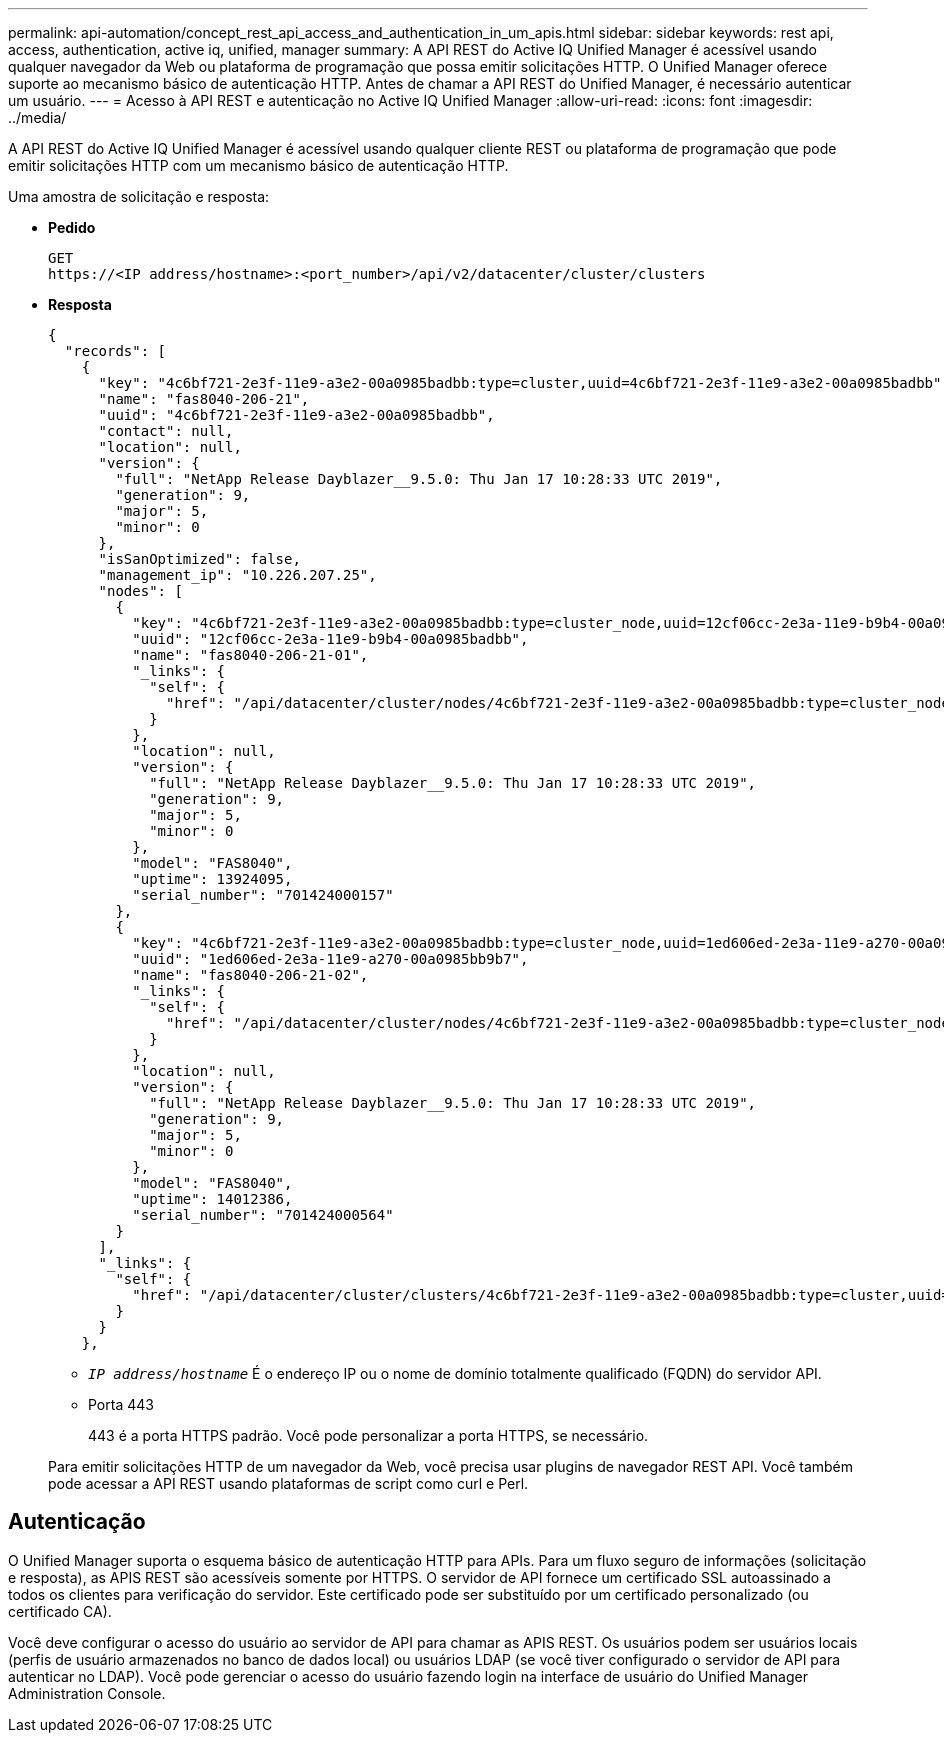 ---
permalink: api-automation/concept_rest_api_access_and_authentication_in_um_apis.html 
sidebar: sidebar 
keywords: rest api, access, authentication, active iq, unified, manager 
summary: A API REST do Active IQ Unified Manager é acessível usando qualquer navegador da Web ou plataforma de programação que possa emitir solicitações HTTP. O Unified Manager oferece suporte ao mecanismo básico de autenticação HTTP. Antes de chamar a API REST do Unified Manager, é necessário autenticar um usuário. 
---
= Acesso à API REST e autenticação no Active IQ Unified Manager
:allow-uri-read: 
:icons: font
:imagesdir: ../media/


[role="lead"]
A API REST do Active IQ Unified Manager é acessível usando qualquer cliente REST ou plataforma de programação que pode emitir solicitações HTTP com um mecanismo básico de autenticação HTTP.

Uma amostra de solicitação e resposta:

* *Pedido*
+
[listing]
----
GET
https://<IP address/hostname>:<port_number>/api/v2/datacenter/cluster/clusters
----
* *Resposta*
+
[listing]
----
{
  "records": [
    {
      "key": "4c6bf721-2e3f-11e9-a3e2-00a0985badbb:type=cluster,uuid=4c6bf721-2e3f-11e9-a3e2-00a0985badbb",
      "name": "fas8040-206-21",
      "uuid": "4c6bf721-2e3f-11e9-a3e2-00a0985badbb",
      "contact": null,
      "location": null,
      "version": {
        "full": "NetApp Release Dayblazer__9.5.0: Thu Jan 17 10:28:33 UTC 2019",
        "generation": 9,
        "major": 5,
        "minor": 0
      },
      "isSanOptimized": false,
      "management_ip": "10.226.207.25",
      "nodes": [
        {
          "key": "4c6bf721-2e3f-11e9-a3e2-00a0985badbb:type=cluster_node,uuid=12cf06cc-2e3a-11e9-b9b4-00a0985badbb",
          "uuid": "12cf06cc-2e3a-11e9-b9b4-00a0985badbb",
          "name": "fas8040-206-21-01",
          "_links": {
            "self": {
              "href": "/api/datacenter/cluster/nodes/4c6bf721-2e3f-11e9-a3e2-00a0985badbb:type=cluster_node,uuid=12cf06cc-2e3a-11e9-b9b4-00a0985badbb"
            }
          },
          "location": null,
          "version": {
            "full": "NetApp Release Dayblazer__9.5.0: Thu Jan 17 10:28:33 UTC 2019",
            "generation": 9,
            "major": 5,
            "minor": 0
          },
          "model": "FAS8040",
          "uptime": 13924095,
          "serial_number": "701424000157"
        },
        {
          "key": "4c6bf721-2e3f-11e9-a3e2-00a0985badbb:type=cluster_node,uuid=1ed606ed-2e3a-11e9-a270-00a0985bb9b7",
          "uuid": "1ed606ed-2e3a-11e9-a270-00a0985bb9b7",
          "name": "fas8040-206-21-02",
          "_links": {
            "self": {
              "href": "/api/datacenter/cluster/nodes/4c6bf721-2e3f-11e9-a3e2-00a0985badbb:type=cluster_node,uuid=1ed606ed-2e3a-11e9-a270-00a0985bb9b7"
            }
          },
          "location": null,
          "version": {
            "full": "NetApp Release Dayblazer__9.5.0: Thu Jan 17 10:28:33 UTC 2019",
            "generation": 9,
            "major": 5,
            "minor": 0
          },
          "model": "FAS8040",
          "uptime": 14012386,
          "serial_number": "701424000564"
        }
      ],
      "_links": {
        "self": {
          "href": "/api/datacenter/cluster/clusters/4c6bf721-2e3f-11e9-a3e2-00a0985badbb:type=cluster,uuid=4c6bf721-2e3f-11e9-a3e2-00a0985badbb"
        }
      }
    },
----
+
** `_IP address/hostname_` É o endereço IP ou o nome de domínio totalmente qualificado (FQDN) do servidor API.
** Porta 443
+
443 é a porta HTTPS padrão. Você pode personalizar a porta HTTPS, se necessário.



+
Para emitir solicitações HTTP de um navegador da Web, você precisa usar plugins de navegador REST API. Você também pode acessar a API REST usando plataformas de script como curl e Perl.





== Autenticação

O Unified Manager suporta o esquema básico de autenticação HTTP para APIs. Para um fluxo seguro de informações (solicitação e resposta), as APIS REST são acessíveis somente por HTTPS. O servidor de API fornece um certificado SSL autoassinado a todos os clientes para verificação do servidor. Este certificado pode ser substituído por um certificado personalizado (ou certificado CA).

Você deve configurar o acesso do usuário ao servidor de API para chamar as APIS REST. Os usuários podem ser usuários locais (perfis de usuário armazenados no banco de dados local) ou usuários LDAP (se você tiver configurado o servidor de API para autenticar no LDAP). Você pode gerenciar o acesso do usuário fazendo login na interface de usuário do Unified Manager Administration Console.
